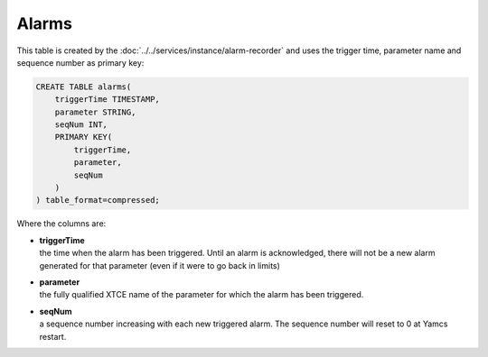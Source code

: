 Alarms
======

This table is created by the :doc:`../../services/instance/alarm-recorder` and uses the trigger time, parameter name and sequence number as primary key:

.. code-block:: text

    CREATE TABLE alarms(
        triggerTime TIMESTAMP,
        parameter STRING,
        seqNum INT,
        PRIMARY KEY(
            triggerTime,
            parameter,
            seqNum
        )
    ) table_format=compressed;

Where the columns are:

* | **triggerTime**
  | the time when the alarm has been triggered. Until an alarm is acknowledged, there will not be a new alarm generated for that parameter (even if it were to go back in limits)
* | **parameter**
  | the fully qualified XTCE name of the parameter for which the alarm has been triggered.
* | **seqNum**
  | a sequence number increasing with each new triggered alarm. The sequence number will reset to 0 at Yamcs restart.
